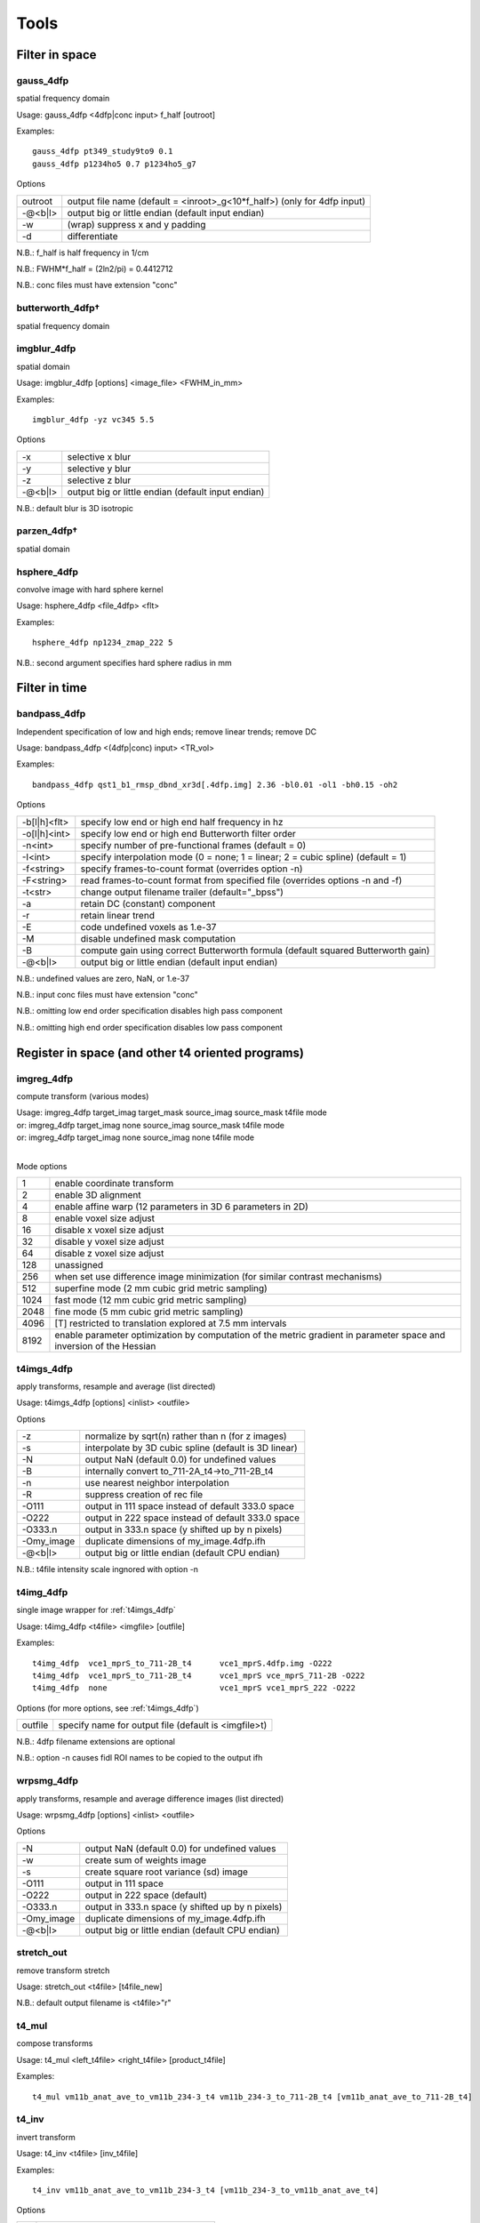 -----
Tools
-----

Filter in space
===============

gauss_4dfp
----------
spatial frequency domain

Usage:	gauss_4dfp <4dfp|conc input> f_half [outroot]

Examples::

	gauss_4dfp pt349_study9to9 0.1
	gauss_4dfp p1234ho5 0.7 p1234ho5_g7

Options

=======	========================================================================
outroot	output file name (default = <inroot>_g<10*f_half>) (only for 4dfp input)
-@<b|l>	output big or little endian (default input endian)
-w		(wrap) suppress x and y padding
-d		differentiate
=======	========================================================================

N.B.:	f_half is half frequency in 1/cm

N.B.:	FWHM*f_half = (2ln2/pi) = 0.4412712

N.B.:	conc files must have extension "conc"

butterworth_4dfp†
-----------------
spatial frequency domain

imgblur_4dfp
------------
spatial domain

Usage:	imgblur_4dfp [options] <image_file> <FWHM_in_mm>

Examples::

	imgblur_4dfp -yz vc345 5.5

Options

=======	==================================================
-x		selective x blur
-y		selective y blur
-z		selective z blur
-@<b|l>	output big or little endian (default input endian)
=======	==================================================

N.B.:	default blur is 3D isotropic

parzen_4dfp†
------------
spatial domain

hsphere_4dfp
------------
convolve image with hard sphere kernel

Usage:	hsphere_4dfp <file_4dfp> <flt>

Examples::

	hsphere_4dfp np1234_zmap_222 5

N.B.:	second argument specifies hard sphere radius in mm


Filter in time
==============

bandpass_4dfp
-------------
Independent specification of low and high ends; remove linear trends; remove DC

Usage:	bandpass_4dfp <(4dfp|conc) input> <TR_vol>

Examples::

	bandpass_4dfp qst1_b1_rmsp_dbnd_xr3d[.4dfp.img] 2.36 -bl0.01 -ol1 -bh0.15 -oh2

Options

============	=================================================================================
-b[l|h]<flt>	specify low end or high end half frequency in hz
-o[l|h]<int>	specify low end or high end Butterworth filter order
-n<int>			specify number of pre-functional frames (default = 0)
-I<int>			specify interpolation mode (0 = none; 1 = linear; 2 = cubic spline) (default = 1)
-f<string>		specify frames-to-count format (overrides option -n)
-F<string>		read frames-to-count format from specified file (overrides options -n and -f)
-t<str>			change output filename trailer (default="_bpss")
-a				retain DC (constant) component
-r				retain linear trend
-E				code undefined voxels as 1.e-37
-M				disable undefined mask computation
-B				compute gain using correct Butterworth formula (default squared Butterworth gain)
-@<b|l>			output big or little endian (default input endian)
============	=================================================================================

N.B.:	undefined values are zero, NaN, or 1.e-37

N.B.:	input conc files must have extension "conc"

N.B.:	omitting low  end order specification disables high pass component

N.B.:	omitting high end order specification disables low  pass component


Register in space (and other t4 oriented programs)
==================================================

imgreg_4dfp
-----------
compute transform (various modes)

.. FIXME indents weird -- would ideally be 3 separate lines with same indentation as surrounding lines, but one group of text
| Usage:	imgreg_4dfp target_imag target_mask source_imag source_mask t4file mode
| or:		imgreg_4dfp target_imag        none source_imag source_mask t4file mode
| or:		imgreg_4dfp target_imag        none source_imag        none t4file mode
|

Mode options

====	====================================================================================================================
1		enable coordinate transform
2		enable 3D alignment
4		enable affine warp (12 parameters in 3D 6 parameters in 2D)
8		enable voxel size adjust
16		disable x voxel size adjust
32		disable y voxel size adjust
64		disable z voxel size adjust
128		unassigned
256		when set use difference image minimization (for similar contrast mechanisms)
512		superfine mode (2 mm cubic grid metric sampling)
1024	fast mode (12 mm cubic grid metric sampling)
2048	fine mode (5 mm cubic grid metric sampling)
4096	[T] restricted to translation explored at 7.5 mm intervals
8192	enable parameter optimization by computation of the metric gradient in parameter space and inversion of the Hessian
====	====================================================================================================================

.. _t4imgs_4dfp:

t4imgs_4dfp
-----------
apply transforms, resample and average (list directed)

Usage:	t4imgs_4dfp [options] <inlist> <outfile>

Options

==========	===================================================
-z			normalize by sqrt(n) rather than n (for z images)
-s			interpolate by 3D cubic spline (default is 3D linear)
-N			output NaN (default 0.0) for undefined values
-B			internally convert to_711-2A_t4->to_711-2B_t4
-n			use nearest neighbor interpolation
-R			suppress creation of rec file
-O111		output in 111 space instead of default 333.0 space
-O222		output in 222 space instead of default 333.0 space
-O333.n		output in 333.n space (y shifted up by n pixels)
-Omy_image	duplicate dimensions of my_image.4dfp.ifh
-@<b|l>		output big or little endian (default CPU endian)
==========	===================================================

N.B.: t4file intensity scale ingnored with option -n

t4img_4dfp
----------
single image wrapper for :ref:`t4imgs_4dfp`

Usage:	t4img_4dfp <t4file> <imgfile> [outfile]

Examples::

	t4img_4dfp  vce1_mprS_to_711-2B_t4	vce1_mprS.4dfp.img -O222
	t4img_4dfp  vce1_mprS_to_711-2B_t4 	vce1_mprS vce_mprS_711-2B -O222
	t4img_4dfp  none			vce1_mprS vce1_mprS_222 -O222

Options (for more options, see :ref:`t4imgs_4dfp`)

=======	====================================================
outfile	specify name for output file (default is <imgfile>t)
=======	====================================================

N.B.:	4dfp filename extensions are optional

N.B.:	option -n causes fidl ROI names to be copied to the output ifh

wrpsmg_4dfp
-----------
apply transforms, resample and average difference images (list directed)

Usage:	wrpsmg_4dfp [options] <inlist> <outfile>

Options

==========	================================================
-N			output NaN (default 0.0) for undefined values
-w			create sum of weights image
-s			create square root variance (sd) image
-O111		output in 111 space
-O222		output in 222 space (default)
-O333.n		output in 333.n space (y shifted up by n pixels)
-Omy_image	duplicate dimensions of my_image.4dfp.ifh
-@<b|l>		output big or little endian (default CPU endian)
==========	================================================

stretch_out
-----------
remove transform stretch

Usage:	stretch_out <t4file> [t4file_new]

N.B.:	default output filename is <t4file>"r"

t4_mul
------
compose transforms

Usage:	t4_mul <left_t4file> <right_t4file> [product_t4file]

Examples::

	t4_mul vm11b_anat_ave_to_vm11b_234-3_t4 vm11b_234-3_to_711-2B_t4 [vm11b_anat_ave_to_711-2B_t4]

t4_inv
------
invert transform

Usage: 	t4_inv <t4file> [inv_t4file]

Examples::

	t4_inv vm11b_anat_ave_to_vm11b_234-3_t4 [vm11b_234-3_to_vm11b_anat_ave_t4]

Options

==	==========================================
-u	suppress (intensity) scale field in output
==	==========================================

t4_factor
---------
decompose affine transform into components (translation, rotation, stretch)

Usage: 	t4_factor <t4file>

Examples::

	t4_factor vm11b_anat_ave_to_vm11b_234-3_t4

t4_null
-------
create an identity transform t4 file

Usage:	t4_null <t4file>

Examples::

	t4_null vm11b_mpr1_to_711-2B_t4

t4_resolve
----------
compute optimal rigid body transforms connecting a set of images

Usage:	t4_resolve <image1> <image2> ...

Options

=======	=============================================================================
-v		verbose mode
-m		generate mat file output
-s		include intensity scale factor in t4 file output
-w		weight inversely in proportion to scale in sub file output (sum counts mode)
-o<str>	write resolved output with specified fileroot
-r<flt>	set VOI rms radius in mm (default=50)
=======	=============================================================================

N.B.:	t4_resolve looks for t4 files <image1>_to_<image2>_t4, <image1>_to_<image3>_t4, ...
N.B.:	t4_resolve automatically strips filename extensions when constructing t4 filenames

t4_pts
------
inter-convert coordinates, e.g., 711-2B :math:`\leftrightarrow` MNI152

Usage:	t4_pts <t4file> <pts.lst> [new pts.lst]

Examples::

	t4_pts 711-2B_to_MNI152lin_T1_t4 711-2B_coords MNI152_coords


Threshold and mask
==================

zero_slice_4dfp
---------------
zero specified range of slices in selected direction

Usage:	zero_slice_4dfp <4dfp image>

Examples::

		zero_slice_4dfp vce20_mpr -z1to3
		zero_slice_4dfp vce20_mpr <x|y|z> istart iend [outroot]

Options

====================	====================================================
-<x|y|z><int>to<int>	specify x y z limits (single required argument mode)
-f						interpret slice numbers using 4dfp<->analyze flips
-o						specify output fileroot (default = <image>z)
-@<b|l>					output big or little endian (default input endian)
====================	====================================================

N.B.:	slices count from 1

N.B.:	two usages are supported: 1 or 4 required arguments

zero_lt_4dfp
------------
threshold by voxel value

Usage:	zero_lt_4dfp <flt> <file_4dfp> [outroot]

Examples::

	zero_lt_4dfp 90 pt349_study9to9
	zero_lt_4dfp 90 pt349_study9to9 pt349_study9to9z

Options

=======	==================================================
-@<b|l>	output big or little endian (default input endian)
=======	==================================================

N.B.:	default output 4dfp root is <file_4dfp>"z"

zero_gt_4dfp
------------
threshold by voxel value

Usage:	zero_gt_4dfp <flt> <(4dfp) image> [outroot] [options]

Examples::

 	zero_gt_4dfp 90 pt349_study9to9
 	zero_gt_4dfp 90 pt349_study9to9 pt349_study9to9z

Options

=======	==================================================
-@<b|l>	output big or little endian (default input endian)
=======	==================================================

N.B.:	default output 4dfp root is <(4dfp) image>"z"

N.B.:	first field can't be used for options because threshold might be negative

zero_ltgt_4dfp
--------------
zero voxels **outside** specified range

Usage:	zero_ltgt_4dfp <flt[to<flt>]> <(4dfp) image> [outroot] [options]

Examples::

	zero_ltgt_4dfp -30to90 pt349_study9to9

Options

=======	==================================================
-@<b|l>	output big or little endian (default input endian)
=======	==================================================

N.B.:	default output 4dfp root is <(4dfp) image>"z"

N.B.:	first field can't be used for options because lower range might be negative

zero_gtlt_4dfp
--------------
zero voxels **within** specified range

Usage:	zero_gtlt_4dfp <flt[to<flt>]> <(4dfp) image> [outroot] [options]

Examples::

	zero_gtlt_4dfp -30to90 pt349_study9to9

Options

=======	==================================================
-@<b|l>	output big or little endian (default input endian)
======= ==================================================

N.B.:	default output 4dfp root is <(4dfp) image>"z"

N.B.:	first field can't be used for options because lower range might be negative

maskimg_4dfp
------------
apply 4dfp mask to 4dfp image

Usage:	maskimg_4dfp <(4dfp) imgfile> <(4dfp) mskfile> <(4dfp) outfile>

Examples::

	maskimg_4dfp -t23.2 va1234_mpr mask va1234_mpr_msk

Options

=======	===========================================================
-N		replace NaN in <imgfile> with corresponding <mskfile> value
-e		report to stdout mean <imgfile> within-mask value
-1		apply first frame of <mskfile> to all frames of <imgfile>
-R		suppress creation of rec file
-v<flt>	specify <outfile> uniform within-mask value
-p<flt>	specify <mskfile> threshold as percent of <mskfile> max
-t<flt>	specify <mskfile> threshold directly (default = 0.0)
-A		threshold mask by absolute value of <mskfile>
-@<b|l>	output big or little endian (default <imgfile> endian)
=======	===========================================================

N.B.:	<imgfile> and <mskfile> may be the same

cluster_4dfp
------------
sort/count/zero (above threshold) contiguous voxels into clusters

Usage:	cluster_4dfp <(4dfp) root>

Examples::

	cluster_4dfp my_timage -At3.5

Options

=======	============================================================================================
-n<int>	zero out clusters with voxel count below specified criterion (output image trailer = 'clus')
-f<int>	address specified volume (counting from 1) of multi-volume stack (default is first volume)
-t<flt>	specify image value threshold (default = 0)
-a<str>	append specified string (preceded by "_") to all output filenames
-@<b|l>	output big or little endian (default input endian)
-A		apply threshold test to image absolute value
-R		convert clusters to (fidl compliant) ROI image (output image trailer = 'ROI')
-l		create list file of region center of mass indices
-v		verbose mode
=======	============================================================================================

N.B.:	-l center of mass indices can be converted to atlas coordinates using index2atl -af


Dicom utilities
===============

dcm_dump_file
-------------
dump dicom header info to stdout

Usage: dcm_dump_file [-b] [-g] [-l] [-m mult] [-t] [-v] [-w flag] [-z] file [file ...]

Options

=======	=========================================================
-b		Input files are stored in big-endian byte order
-e		Exit on file open error.  Do not process other files
-g		Remove group length elements
-l		Use (retired) length-to-end attribute for object length
-m mult	Change VM limit from 0 to mult
-t		Part 10 file
-v		Place DCM facility in verbose mode
-w		Set open options; flag can be REPEAT
-z		Perform format conversion (verification) on data in files
=======	=========================================================


Image algebra
=============

sqrt_4dfp
---------
:math:`\sqrt{A}`

Examples::

	sqrt_4dfp vce20_mpr

Options

=======	==================================================
-@<b|l>	output big or little endian (default input endian)
-E		output undefined voxels as 1.0e-37 (default 0.0)
=======	==================================================

N.B.:	default output filename = <image>_sqrt

scale_4dfp
----------
m*A + b

Usage:	scale_4dfp <image_4dfp> <scale_factor> [options]

Examples::

	scale_4dfp b2_xfrm_avg 12
	scale_4dfp b2_xfrm_avg 12 -b5 -ax12+5

Options

=======	==================================================
-E		preserve 1.0e-37 values (fidl NaN convention)
-a<str>	append trailer to output file name
-b<flt>	add specified constant to each voxel
-@<b|l>	output big or little endian (default input endian)
=======	==================================================

N.B.:	<image_4dfp> is overwritten unless the trailer option is used
N.B.:	<scale_factor> must be specified for proper operation

ratio_4dfp†
-----------
A/B

imgopr_4dfp
-----------
A+B, A-B, A*B, A/B, various special operations

Usage:	imgopr_4dfp -<operation><(4dfp) outroot> <(4dfp) image1> <(4dfp) image2> ...

Operations

=	====================================================================
a	add
s	subtract (image1 - image2)
p	product
r	ratio (image1 / image2)
e	mean (expectation)
v	variance
g	geometric mean
n	count defined (see -u option) voxels
x	voxelwize maximum
y	voxelwize minimum
G	report serial number (counting from 1) of image with greatest value
P	unsplit multiple ROIs into fidl compatible ROI file
=	====================================================================

Options

=======	========================================================
-u		count only defined (not NaN or 1.e-37 or 0.0) voxels
-R		suppress creation of rec file
-N		output undefined voxels as NaN
-Z		output undefined voxels as 0
-E		output undefined voxels as 1.E-37 (default)
-c<flt>	multiply output by specified scaling factor
-l<lst>	read input file names from specified list file
-@<b|l>	output big or little endian (default first input endian)
=======	========================================================

N.B.:	image dimensions must match except for binary operations {aspr} in which a 1 volume second image may be paired with a multi-volume first image


Interconvert image formats
==========================

ima_info†
---------
dump selected Siemens (pre-DICOM) header info to stdout

imato4dfp1†
-----------
Siemens (pre-DICOM) :math:`\rightarrow` 4dfp for structural images

imato4dfpC†
-----------
Siemens (pre-DICOM) :math:`\rightarrow` 4dfp for functional data

dcm_to_4dfp
-----------
DICOM :math:`\rightarrow` 4dfp

Usage:	dcm_to_4dfp [-b base] [-d gggg eeee] [-f] [-g] [-u] file(s)

Slice Spacing Options: [-c] [-t <flt> or S or T]

Slice Position Options: [-X] [-Y] [-Z]

Examples::

 	dcm_to_4dfp *
   	dcm_to_4dfp -b ID101 -f -g -u *IMA
   	dcm_to_4dfp -d 0008 0030 -t 4.98 -g *.dcm
   	dcm_to_4dfp -b P0089 -t T -g mydir/*

Options

==============	===============================================================================
[-b base] 		Output base filename follows the -b
[-c]	    	Slice Spacing: By Image Position (0020 0032)
[-d gggg eeee] 	Divide series by group and element number (Default: ID series time (0008 0031))
[-f]	    	Directories will be created, and dicom files will be moved
[-g]	    	Add image name, XYZ relative position, and number to rec file
[-q]      		 Slice Spacing: Do not compute by Image Position
[-r]       		Rescale: Use the rescale slope and intercept fields
[-t <flt>] 		Slice Spacing: Use input value.[-t <flt>]
[-t T]     		Slice Spacing: Use Slice Thickness 0018 0050.[-t T]
[-t S]     		Slice Spacing: Use Slice Spacing 0018 0088 [-t S]
[-u]			Output files named using sequence tag 0018 0024 plus number
==============	===============================================================================

4dfp Coordinant System is determined by Image Position (0020 0032).
Multivolume and BOLD images are ordered by REL Image Number (0020 0013).
[-X]	Sagittal:	image positions will be ordered low to high
[-Y]	Coronal:	image positions will be high to low
[-Z]	Transverse:	image positions will be high to low
[-@ <b|l>]	output big or little endian (default CPU endian)

N.B.: -t S is the default slice spacing

N.B.: Default slice position is transverse ordered by REL Image Number (0020 0013)

endian_4dfp
-----------
report status and interconvert big :math:`\leftrightarrow` little endian

Usage:	endian_4dfp <(4dfp) image>

Options

=========	=============================================
-@<b|l|c> 	make <(4dfp) image> big, little or CPU endian
-t			perform var(log(fabs(.))) test
=========	=============================================

N.B.:	<(4dfp) image> may be overwritten

N.B.:	absent option -@ endian_4dfp only reports state of <(4dfp) image>

4dfptoanalyze
-------------
4dfp :math:`\rightarrow` analyze 7.5

Usage:	4dfptoanalyze <(4dfp) filename>

Options

=======	===================================================================================
-c<flt>	scale output values by specified factor
-8		output 8 bit unsigned char
-SPM99	include origin and scale in hdr (http:/wideman-one.com/gw/brain/analyze/format.doc)
-@<b|l>	output big or little endian (default CPU endian)
=======	===================================================================================

analyzeto4dfp
-------------
analyze 7.5 (int or char) :math:`\rightarrow` 4dfp

Usage: analyzeto4dfp <analyze_image>

Options

=======	=================================================
-s		apply SPM2 ROIScaleFactor
-x		flip first  axis
-y		flip second axis
-z		flip third  axis
-@<b|l>	toutput big or little endian (default CPU endian)
-O<int>	supply orientation code (in range [0-5])
=======	=================================================

N.B.:	to convert SPM2 use options -x and -s

ifh2hdr
-------
create analyze 7.5 header

Usage:	ifh2hdr <(4dfp) file>

examples::

	ifh2hdr vc654_mpr_atl -r-500to1500

Options

================	=========
-r<flt>[to<flt>]	set range
================	=========

hdr2txt
-------
dump analyze 7.5 header info

Usage: hdr2txt <analyze_image>

Examples::

	hdr2txt brain_asig[.hdr]

index2atl
---------
convert atlas indices (ASCII text) to mm (e.g. atlas coordinates)

Usage: index2atl <(4dfp) ifhroot> <index_list_file>

Examples::

	index2atl -af time_BOXzstat_333_t88.4dfp.ifh time_BOXzstat_333_t88_index.lst

Options

=======	============================================================================
-f		input indices use FORTRAN convention (first index=1) (default first index=0)
-a		indices were read under orientation-specific 4dfp<->analyze flips
-o<str>	output coordinates to specified file
=======	============================================================================

N.B.:	<(4dfp) ifhroot> corresponds to the 4dfp image from which the indices were read

asciito4dfp
-----------
convert text columns to 4dfp format timeseries

Usage:	asciito4dfp <text file> <(4dfp) out>

Options

=======	================================================
-@<b|l> output big or little endian (default CPU endian)
=======	================================================

N.B.:	columns in <text file> map to voxels in <(4dfp) out>

N.B.:	'#' in <text file> introduce comments

N.B.:	<text file> lines beginning with '#' are included in <(4dfp) out>.img.rec

mpetto4dfp
----------
convert microPET images  4dfp

Usage:	mpetto4dfp <microPET_data>

Examples::

	mpetto4dfp m1042-cft1_v1

Options

=======	===============================================================
-x		flip x
-y		flip y
-z		flip z
-w		create frame duration listing for use with actmapf_4dfp -w
-c<flt>	scale all voxel values by specified factor
-o<str>	name 4dfp output using specified string (default same as input)
-@<b|l> output big or little endian (default input endian)
=======	===============================================================

Amirato4dfp†
------------
convert Amira :math:`\rightarrow` 4dfp

vto4dfp
-------
Varian fid/procpar :math:`\rightarrow` 4dfp

Usage:	vto4dfp <varian file path>

Examples::

	vto4dfp /home/usr/shimonyj/vto4dfp/hard_010703 -odwi_010703

Options

=======	====================================================================
-v		verbose mode
-D		suppress subtraction of k-space DC offset
-I		perform Fourier interpolation; output voxel count will be quadrupled
-F		phase reverse odd echos in multi-echo data
-o<str>	specify 4dfp outroot (default="fid")
-c<flt>	intensity scale output (mag) image by specified constant
-m<flt>	scale voxel dimensions by specified constant
-@<b|l>	output big or little endian (default CPU endian)
=======	====================================================================

N.B.:	vto4dfp expects <varian file path> to contain files "fid" and "procpar"

nifti_4dfp
----------
interconvert nifti :math:`\leftrightarrow` 4dfp

Usage: nifti_4dfp -<4|n> <infile> <outfile> [options]

Examples::

	nifti_4dfp -n time_BOXzstat_333_t88.4dfp.ifh time_BOXzstat_333_t88.nii

Options

============	================================================================
-T <t4 file>	specify a t4 file to use converting TO NIfTI from 4dfp
-n				convert TO NIfTI from 4dfp
-4				convert TO 4dfp from NIfTI
-N				suppress saving of mmppix and center fields in output ifh
-@<val>			specify endianness for output, b or B for big, l or L for little
============	================================================================

N.B.:	exactly one of -4 or -n must be specified

N.B.:	".4dfp.ifh" or ".nii" are appended to filenames specified without extension

N.B.:	option -N has effect only on converting nii->4dfp

N.B.:	option -T has effect only on converting 4dfp->nii


Rearrange voxels in space or time
=================================

collate_slice_4dfp
------------------
collate interleaved datasets

Usage:	collate_slice_4dfp <4dfp img1> <4dfp img2> ... <4dfp imgn> <4dfp imgout>

Options

=======	================================================
-v		verbose mode
-@<b|l>	output big or little endian (default CPU endian)
=======	================================================

.. _paste_4dfp:

paste_4dfp
----------
append or average selected frames from multiple files (list directed)

Usage:	paste_4dfp <inlist> <outfile>

Options

=======	==========================================================
-a		append successive epochs (default average)
-p<int>	specify period in frames (default=1)
-@<b|l>	output big or little endian (default initial input endian)
=======	==========================================================

extract_frame_4dfp
------------------
extract single frame from stack (:ref:`paste_4dfp` wrapper)

Usage:	extract_frame_4dfp <(4dfp) stack> <(int) frame>

Examples::

	extract_frame_4dfp CDR.5to1+ 3

Options

=======	==============================================================
-o<str>	specifiy output 4dfp fileroot (default = <stack>_frame<frame>)
=======	==============================================================

chop_4dfp
---------
extract contiguous frames from stack (:ref:`paste_4dfp` wrapper)

usage:	chop_4dfp <(4dfp) stack> <(int) frame0> <(int) frame1>

Examples::

	chop_4dfp vb12345_b5_dbnd_xr3d[.4dfp[.img]] 4 68

Options

=======	=========================================================================
-o<str>	specify output 4dfp fileroot (default = <stack>_frames<frame0>to<frame1>)
=======	=========================================================================

crop_4dfp
---------
crop or roll (correct image wrap)

Usage:	crop_4dfp <(4dfp) inroot> [(4dfp) outroot]

Options

=======================	==============================================================================
-<x|y|z><int>[to[<int>]	specify x y z crop/expand limits (1-indexed)
-s<x|y|z><int>			scroll specified axis by specified number of pixels (after cropping/expanding)
-f						interpret specifications under 4dfp<->analyze flips
-Z						zero voxels instead of physically cropping
-@<b|l>					output big or little endian (default input endian)
=======================	==============================================================================

N.B.:	if upper crop limit exceeds input dimension undefined voxels will be set to 1.e-37

N.B.:	default (4dfp) output root is <(4dfp) inroot>"_crop"

reindex_4dfp
------------
.. FIXME: figure out what these symbols are supposed to be
xy, slicevolume

Usage:	reindex_4dfp <(4dfp> input> <index1> <index2> [options]

Examples::

	reindex_4dfp my4Dstack 3 4

Options

=======	==============================================================
-v		verbose mode
-o<str>	specify 4dfp output root (default = <input>_r<index1><index2>)
-@<b|l>	output big or little endian (default input endian)
=======	==============================================================

N.B.:	reindex_4dfp swaps specified indices

N.B.:	<index1> and <index2> must be unequal integers in the range 1-4 except as follows
	- <index1> == 4 and <index2> == 0: right rotate indices (first index <-  last index)
	- <index1> == 0 and <index2> == 4:  left rotate indices ( last index <- first index)

unpack_4dfp
-----------
mosaic :math:`\rightarrow` volume

Usage:	unpack_4dfp <(4dfp) input> <(4dfp) output>

Examples::

	unpack_4dfp 030211_EL_b_1 030211_EL_b1

Options

========	==================================================
-V			read frame count from input ifh slice count
-R			multiply output x and y voxsiz by pack factor
-z			flipz (unpack slices in reverse order)
-y			flipy
-nx<int>	specify unpacked nx (default=64)
-ny<int>	specify unpacked ny (default=64)
-sx<int>	squeeze unpacked x dimension by specified factor
-sy<int>	squeeze unpacked y dimension by specified factor
-@<b|l>		output big or little endian (default input endian)
========	==================================================

multipack_4dfp
--------------
volume :math:`\rightarrow` mosaic

flip_4dfp
---------
flip x, y, z

Usage:	flip_4dfp <(4dfp) image> [(4dfp) output]

Examples::

	flip_4dfp -yz vc345 vc345_flipyz

Options

=======	==================================================
-x		flip x
-y		flip y
-z		flip z
-@<b|l>	output big or little endian (default input endian)
=======	==================================================

N.B.:	default output fileroot = <image>_flip[xyz]

split_4dfp
----------
split assembled volumes

T2S_4dfp
--------
transverse :math:`\rightarrow` sagittal

Usage:	T2S_4dfp <(4dfp) imgroot> [(4dfp) outroot]

Examples::
	T2S_4dfp vm6c_mpr
	T2S_4dfp vm6c_mpr vm6c_mprS

Options

=======	==================================================
-@<b|l>	output big or little endian (default input endian)
=======	==================================================

N.B.:	default output root = <imgroot>"S"

S2T_4dfp
--------
sagittal :math:`\rightarrow` transverse

Usage:	S2T_4dfp <(4dfp) imgroot> [(4dfp) outroot]

Examples::

	S2T_4dfp vm6c_mpr
	S2T_4dfp vm6c_mpr vm6c_mprT

Options

=======	==================================================
-@<b|l>	output big or little endian (default input endian)
=======	==================================================

N.B.:	default output root = <imgroot>"T"

C2T_4dfp
--------
coronal :math:`\rightarrow` transverse

Usage:	C2T_4dfp <(4dfp) image> [(4dfp) outroot]

Examples::

	C2T_4dfp vm6c_b1
 	C2T_4dfp vm6c_b1 vm6c_b1T

Options

=======	==================================================
-@<b|l>	output big or little endian (default input endian)
=======	==================================================

N.B.:	default output root = <imgroot>"T"

T2C_4dfp
--------
transverse :math:`\rightarrow` coronal

Usage:	T2C_4dfp <(4dfp) imgroot> [(4dfp) outroot]

Examples::

	T2C_4dfp vc12345_b1
	T2C_4dfp vc12345_b1 vc12345_b1C

Options

=======	==================================================
-@<b|l>	output big or little endian (default input endian)
=======	==================================================

N.B.:	default output root = <imgroot>"C"


Image segmentation and gain field correction
============================================

partitiond_gfc_4dfp
-------------------
intensity inhomogeneity  correction assuming 3D parabolic gain field

Usage:	partitiond_gfc_4dfp <imgroot>

Examples::

	partitiond_gfc_4dfp vc1440_mpr_n4_111_t88.4dfp

Options

================	=====================================================
-g					freeze initial gain field
-n					force negative definite quadratic gain field
-v					verbose mode
-p<flt> 			pre-blur by specified FWHM in mm
-b<flt>				specify bandwidth in intensity units (default=200.0)
-e<flt>				specify drms convergence criterion (default=0.000200)
-i<flt>				specify sigma (default=1.000000)
-l<int>				specify iteration limit (default=8)
-m<flt>				specify gfc computation region count (default=24)
-s<flt>				specify space constant in mm (default=4.000000)
-z<flt>				specify background threshold (default=180.0)
-M<flt>				specify maximum correction factor
-r<flt>[to<flt>]	specify gfc range (default=0.0to10000.0)
================	=====================================================


"Format" manipulation
=====================

condense
--------
generate maximally compact format string

Usage:	condense <format_str>

Examples::

	condense "4x86+4x86+4x86+4x86+4x86+4x86+4x86+4x86+4x86+"
	# output: 9(4x86+)

Options

=======	===================================================================
-v		verbose mode
-f<str>	read input format string from specified file (default command line)
=======	===================================================================

format2lst
----------
expand format string

Usage:	format2lst <format|fmtfile>

Examples::

	format2lst "2x3-2+1-2+2-2+1-1+2-1+1-1+1-1+2-1+1-1+1-2+2-1+1-1+2-2+1-2+2-" -e
	# output: xx---++-++--++-+--+-+-+--+-+-++--+-+--++--

Options

==	=======================================
-w	convert {'x' '+' '-'} to {0.0 1.0 -1.0}
-e	expand on single line
==	=======================================


fMRI oriented programs
======================

compute_defined_4dfp
--------------------
generate mask of voxels defined over all frames

Usage:	compute_defined_4dfp <4dfp|conc input>

Options

=======	==================================================
-z		count zero voxels as undefined (default defined)
-f<str>	specify frames-to-count format (default count all)
-F<str>	read frames-to-count format from specified file
=======	==================================================

cs2ap_4dfp
----------
convert cosine and sine amplitude images to amplitude and phase

Usage:	cs2ap_4dfp <(4dfp) cos_img> <(4dfp) sin_img> <(4dfp) outroot>

Options

=======	============================================================
-t<flt>	specify amplitude threshold for phase map (default = 0.0000)
-w<flt>	specify pre-blur FWHM in mm (default = 0.0000)
-@<b|l>	output big or little endian (default input endian)
=======	============================================================

normalize_4dfp
--------------
scale to achieve mode 1000

Usage:	normalize_4dfp <(4dfp) image>

Examples::

	normalize_4dfp -n3 my_run_4dfp
	normalize_4dfp -n3 -v2 my_run_4dfp

Options

=======	===============================================================
-n<int>	specify number of pre-functional frames
-v0		no frame to frame intensity stabilization
-v1		volume based frame to frame intensity stabilization (default)
-v2		slice  based frame to frame intensity stabilization
-s		disable mode=1000 normalization
-z		subtract mean volume from functional frames
-h		create <image>.hist file suitable for plotting, e.g., with xmgr
-a<str>	specify trailer (default="norm")
-m<str>	read specified 4dfp mask (default blur & threshold input image)
-@<b|l>	output big or little endian (default input endian)
=======	===============================================================

deband_4dfp
-----------
correct systematic odd vs. even slice  intensity banding

Usage:	deband_4dfp <(4dfp) image>

Examples::

	deband_4dfp -n3 mybold
 	deband_4dfp -F"3x125+" mybold

Options

=======	=========================================================
-e		deband by exponential gradient model (default flat model)
-g		deband by linear gradient model (default flat model)
-n<int>	specify number of pre-functional frames
-F<str>	specify complete functional/non-functional format
-@<b|l>	output big or little endian (default input endian)
=======	=========================================================

rmspike_4dfp
------------
remove artifact due to k-space DC offset

Usage:	rmspike_4dfp <file_4dfp>

Examples::

	rmspike_4dfp -n3 -x33 test_b1.4dfp.img
	rmspike_4dfp -x33 -F"45(1x6+)" test_b1

Options

=======	==================================================
-n<int>	specify number of anatomy frames
-x<int>	restrict search to specified column
-y<int>	restrict search to specified row
-F<str>	specify whole run functional/non-functional format
-@<b|l>	output big or little endian (default input endian)
=======	==================================================

cross_realign3d_4dfp
--------------------
motion correct fMRI timeseries within and across runs

Usage:	cross_realign3d_4dfp -l4dfp_list_file
		cross_realign3d_4dfp <run1_4dfp> <run2_4dfp>

Examples::

	cross_realign3d_4dfp run1_4dfp run2_4dfp run3_4dfp
	cross_realign3d_4dfp -sqwv -lruns_4dfp.lst
	cross_realign3d_4dfp -pwqsf -n3 -lruns_4dfp.lst

Options

=======	===================================================================
-d		debug mode
-@<b|l>	output big or little endian (default CPU endian)
-f		force recomputing even if output files exist
-g		enable linear intensity gradient compensation
-c		use cross-modal registration always
-l<str>	specify list file of 4dfp filenames
-m<str>	specify 4dfp mask to be applied to all runs (default compute)
-n<int>	specify number of pre-functional frames
-b<flt>	specify pre-blur in reciprocal mm (default=0.06)
-p		2D (planar) realignment (default 3D)
-q		minimize status reporting
-r<int>	specify non-default reference frame
-s		enable stretch
-v[0|1]	disable/enable per frame intensity normalization (default disabled)
-w		enable wrap addressing
-Z		output undefined voxels as 0.0 (default 1.0e-37)
-R		disable resampling
=======	===================================================================

t4_xr3d_4dfp
------------
motion correct and resample in atlas space in one step

Usage:	t4_xr3d_4dfp [options] <t4file> <input_4dfp_stack>

Examples::

	t4_xr3d_4dfp -aatl anat_ave_to_711-2B_t4 b1_rmsp_dbnd

Options

=======	===============================================================
-a<str>	specify outfile name trailer (default = "xr3d")
-c<flt>	scale output by specified factor
-N		output undefined voxels as NaN
-Z		output undefined voxels as 0
-E		output undefined voxels as 1.e-37 (default)
-v[0|1]	set per frame intensity equalization mode (default = OFF)
-@<b|l>	output big or little endian (default input endian)
-f		fast (linear interpolation resample instead of 3D cubic spline)
-e		echo mat file to stdout frame by frame (verbose mode)
-O111	output in 111 space
-O222	output in 222 space
-O333.n	output in 333.n space (y shifted up by n pixels)
-O<str>	output image dimensions according to <str>.4dfp.ifh
=======	===============================================================

N.B.:	default output format = 333.0

mat2dat
-------
convert cross_realign3d_4dfp mat files to spread sheet format
Usage:	mat2dat <mat_file>

Examples::

	mat2dat atten5_b1_rms4_dbnd_xr3d[.mat]

Options

=============	======================================================================
-I				save trajectory as 4dfp
-R				save trajectory relative to run mean (remove accumulated movememnt)
-D				save differentiated trajectory
-L				write local (in $cwd) (default write parallel to <mat_file>)
-n<int>			specify number of pre steady state frames (default=0)
-l<int>			lowpass filter (< 0.1 Hz) specified motion parameter (counting from 1)
 TR_vol=<flt>	specify TR_vol in sec (required only with option -l)
-r<flt>			specify head radius in mm for total motion computation (default=50mm)
-f<str>			specify frames to count format, e.g., "4x120+4x76+"
=============	======================================================================

N.B.:	-f option overrides -n

frame_align_4dfp
----------------
correct asynchronous slice acquisition

Usage: frame_align_4dfp <(4dfp) input> <frames_to_skip> [options]

Examples::

	frame_align_4dfp bold_run.4dfp.img 4
	frame_align_4dfp bold_run.4dfp.img 4 -TR_vol 2.5
	frame_align_4dfp bold_run.4dfp.img 4 -TR_vol 2.5 -TR_slc .136

Options

=============	========================================================================
-N				enable interleaved order 2,4,6,...,1,3,5,... for even total slice counts
-S				specify sequential slice acquisition (default interleaved)
-d <0|1>		specify slice acquisition direction (0:Inf->Sup; 1:Sup->Inf) (default=0)
-m <int>		specify multi-band factor) (default=1)
-TR_vol <flt>	specify frame TR in sec (default=2.36)
-TR_src <flt>	specify slice TR in sec (default=TR_vol/nslice)
=============	========================================================================

N.B.:	space between option and value

interp_4dfp
-----------
correct asynchronous slice acquisition and resample in time

Usage:	interp_4dfp <(4dfp) image> <TR_vol_in> <TR_slice_in> <TR_vol_out>

Examples::

	interp_4dfp bold_run[.4dfp[.img]] 2.25 .136 2.5

Options

=======	========================================================================
-d<0|1> specify slice acquisition direction (0:Inf->Sup; 1:Sup->Inf) (default=1)
-@<b|l>	output big or little endian (default input endian)
=======	========================================================================

N.B.: if <TR_slice_in> is input as 0 slices are spaced evenly on TR_vol

jitter
------
optimally distribute n events on m frames

Usage:	jitter <(int) nevent> <(int) nframe> <(flt) tr_vol>

Examples::

	jitter 20 100 2.0 -s4

Options

=======	=============================================================================
-r<int>	specify randomization seed (default=0)
-s<int>	add specified number of skip frames to output event series (default=0)
-g<flt>	specify max interval in sec (t_max; default=30.00) (ignored when -F specfied)
-m<flt>	specify min interval in sec (t_min; default=tr_vol)
-o<str>	output named fidl-type event file
-v		verbose mode
-F		use flat distribution of delay intervals (default Poisson process)
=======	=============================================================================

N.B:	nevent must be at least 3

N.B:	first event is ALWAYS on frame skip; last  event is ALWAYS on frame skip + nframe, duration = Inf; fMRI run should include additional frames at end


GLM and related operations
==========================

glm_4dfp
--------
multivariate voxelwise regression/correlation

Usage:	glm_4dfp <format|fmtfile> <profile> <4dfp|conc input>

Examples::

	glm_4dfp "4x124+" doubletask.txt b1_rmsp_dbnd_xr3d_norm

Options

=======	===========================================================================
-Z		supress automatic removal of mean from input regressors
-C<str>	read  partial beta coefficients from specified 4dfp image (default compute)
-o[str]	save  partial beta images with specified trailer (default = "coeff")
-R   	compute  partial beta images as percent modulation
-b[str]	save  total   beta images with specified trailer (default = "tbeta")
-p[str]	save  partial corr images with specified trailer (default = "pcorr")
-t[str]	save  total   corr images with specified trailer (default = "tcorr")
-r[str]	save  residual timeseries with specified trailer (default = "resid")
-@<b|l>	output big or little endian (default input endian)
=======	===========================================================================

N.B.:	conc files must have extension "conc"

N.B.:	<profile> lists temporal profiles (ASCII npts x ncol; '#' introduces comments)

N.B.:	<profile> line limits are 81920 chars and 8192 fields

N.B.:	absent -C, options -o and -r require design matrix inversion; dimension limit 256

actmapf_4dfp
------------
voxelwise evaluate timeseries inner product against reference waveform

Usage:	actmapf_4dfp <format|fmtfile> <4dfp|conc input>

Examples::

	actmapf_4dfp -zu "3x3(11+4x15-)" b1_rmsp_dbnd_xr3d_norm
	actmapf_4dfp -aanatomy -c10 -u "+" ball_dbnd_xr3d.conc
	actmapf_4dfp -zu "4x124+" b1_rmsp_dbnd_xr3d -wweights.txt

Options

===============	=====================================================
-a<str>			specify 4dfp output root trailer (default = "actmap")
-c<flt>			scale output by specified factor
-u				scale weights to unit variance
-z				adjust weights to zero sum
-R				compute relative modulation (default absolute)
-w<weight file>	read (text) weights from specified filename
-@<b|l>			output big or little endian (default input endian)
===============	=====================================================

N.B.:	conc files must have extension "conc"

N.B.:	when using weight files 'x' frames in format are not counted

N.B.:	relative modulation images are zeroed where mean intensity < 0.5*whole_image_mode

t4_actmapf_4dfp
---------------
same functionality as actmapf_4dfp but with simultaneous resampling

GC_4dfp
-------
Granger causality mapping
Usage:	GC_4dfp <format> <4dfp|conc input> <order>

Examples::

	GC_4dfp "4(4x190+)" VB20579_rmsp_faln_dbnd_xr3d_atl.conc 2

Options

=======	=================================================================
-w<str>	specify timecourse profile file (one or more columns)
-i<int>	use only specified column (counting from 1) of timecourse profile
-a<str>	append specifed string to map output
-g		write lagged covariance (gamma) 4dfp stack
-D		write difference of directed influences (Fx->y - Fy->x) map
-Z		write Geweke "N(0,2)" measure (difference of square roots) map
-F		write Fx,y, Fx->y, Fy->x, Fx.y map stack
-@<b|l>	output big or little endian (default input endian)
=======	=================================================================

N.B.:	conc files must have extension "conc"

N.B.:	effective frame count is determined by <format>

N.B.:	'x' frames in format are not counted

GC_dat
------
Granger causality on ASCII column data

Usage:	GC_dat <format> <input_datafile> <order>

Examples::

	GC_dat "4x106+" ROI_timeseries.dat 2

Options

=======	==================================================
-d		debug mode
-v		verbose mode
-u		normalize all input timeseries to unit variance
-x<int>	specify dimensionality of x process (default = 1)
-m		create text listing of AR model
-w		write residual after full AR modeling
-P		format residual output suitable for plotting (xyy)
=======	==================================================

covariance
----------
covariance, correlation, coherence, etc. on ASCII column data

Usage:	covariance <format|fmtfile> <profile>

Examples::

	covariance "4x124+" doubletask.txt

Options

=======	===============================================================================
-q		quiet mode
-t		optionally remove trend (ramp) from input timeseries
-u		optionally normalize all input timeseries to unit variance
-o		output lagged CCV dat files (CCR with -u)
-a		output lagged ACV dat file  (ACR with -u)
-r		output Bartlett smoothed cross spectra (spectral density with -u)
-p		output Bartlett smoothed auto  spectra (spectral density with -u)
-e		compute eigenvectors of lag 0 CCV
-L		read ROI labels from <profile> (default ignore '#' commented lines)
-T<int>	additionally smooth spectra with Tukey window of specified width (in frames)
-d<flt>	specify frame TR in sec for Fourier analysis (default = 1.0000)
-m<int>	specify CCV function maxumum lag in frames (default = 32)
-D<flt>	SVD lag 0 CCV and output new profile with cndnum < specified value (implies -e)
-g<str>	regress timeseries in named file out of <profile>
=======	===============================================================================

N.B.:	all input timeseries are made zero mean as a first step

N.B.:	region names can be specified on the first line of <profile> with '#' in the first column

covariance_analysis
-------------------
compute Bartlett correction for autocorrelation fMRI timeseries

Usage:	covariance_analysis <lstfile>


Evaluate and ROI-oriented programs
==================================

peak_4dfp
---------
locate and consolidate maxima to generate ROI

Usage: peak_4dfp <file_4dfp>

Examples::

	peak_4dfp grand_average_222[.4dfp.img] -s10

Options

================	===========================================================================================
-s<flt>				preblur with hard sphere kernel of specified radius (invokes hsphere_4dfp)
-n<int>				limit initial pos and neg peak list lengths (default=1000)
-c<flt>[to<flt>]	specify sign inverted curvature thresholds (default none)
-v<flt>[to<flt>]	specify peak value thresholds (default none)
-d<flt>				consolidate extremum pairs closer than specified distance
-o<flt>				output a fidl compatible 4dfp format ROI file with regions of specified radius
-m<str>				apply named mask file to output ROIs
-N<int>				specify output ROI minimum voxel count (default = 1)
-a<str>				append specified string to ROI output filename
-q					quiet mode (suppress rec file listing)
-F					force preblur image creation even if hsphere_4dfp result exists (no effect without -s<flt>)
-@<b|l>				output big or little endian (default input endian)
================	===========================================================================================

N.B.:	operations controlled by options -s, -n, -c, -v, -d, -o, -m, -N are applied serially in listed order

N.B.:	all distances are in mm

read_4dfp
---------
report value of image at specified real coordinate

Usage:	read_4dfp <flt x0> <flt y0> <flt z0> <4dfp imgroot> [options]

Examples::

	read_4dfp 33.1 -56.2 18. grand_average_222[.4dfp.img]

Options

==	============
-v	verbose mode
==	============

imgmax_4dfp
-----------
report maximum and minimum values

Usage:	imgmax_4dfp <my_image[.4dfp.img]>

Options

==	============================================
-m	report min as well as max
-e	report max/min values in scientific notation
-r	report root sum of squares
-v	verbose (time series) mode
==	============================================

img_hist_4dfp
-------------
construct voxel value histogram; evaluate moments

Usage:	img_hist_4dfp <(4dfp) image>

Options

================	============================================================================
-b<int>				specify number of bins (default = 100)
-f<int>				select volume (counting from 1) of 4dfp stack (default analyze all volumes)
-t<flt>				specify image intensity threshold
-r<flt>[to<flt>]	specify histogram range
-m<(4dfp) mask>		mask input using (non-zero voxels of) specified mask (only first frame used)
-h					create <image>.hist file suitable for plotting, e.g., with xmgr
-p					create <image>.dat  file suitable for input to numerical procedures
-x					create <image>.xtile percentile listing
-C					create output files in $cwd (default parallel to <(4dfp) image>)
-u					normalize output .hist and .dat distributions to unit area
-s					report moments
================	============================================================================

N.B.:	option -f causes selected volume to be reported in filename of -{hpx} created files

qnt_4dfp
--------
report mean value within 3D ROI

Usage:	qnt_4dfp <(4dfp)|(conc) image> <(4dfp) mask>

Examples::

	qnt_4dfp -t23.2 va1234_mpr mask

Options

================	===============================================================================================
-s					time series mode
-d					include backwards differences (differentiated signal) in output (requires -f or -F, implies -s)
-D					count only defined (finite, non 0.0, non-NaN, non 1.e-37) <image> voxels
-A					apply threshold test to absolute value of <mask>
-W					interpret <mask> as spatial weights (negative values allowed) (disables mask threshold testing)
-v<flt>[to<flt>]	count only <image> voxels within specified range
-f<str>				specify frames to count format, e.g., "4x120+4x76+"
-F<str>				read frames-to-count format from specified file
-p<flt>				specify mask threshold as percent of <mask> max
-t<flt>				specify absolute <mask> threshold (default = 0.0)
-c<flt>				scale output mean values by specified constant (default = 1.0)
================	===============================================================================================

N.B.:	only the first frame of <mask> is used

N.B.:	<image> and <mask> may be the same

N.B.:	conc files must have extension "conc"

qntm_4dfp
---------
evaluate multiple volumes in multiple ROIs

Usage:	qntm_4dfp <(4dfp)|(conc) image> <(4dfp) ROI>

Examples::

	qntm_4dfp TC30274_rmsp_faln_dbnd_xr3d_atl.conc iter10_roi_-02_-37_+27m_ROI

Options

=======	=======================================================
-Z		count zero voxels in <image> as defined
-V		force code_by_volume even if the number of volumes is 1
-N		create ROIs/voxel image
-o<str>	write output to specified text file (default stdout)
-h		suppress printing output header
=======	=======================================================

N.B.:	conc files must have extension "conc"

N.B.:	only defined voxels (not 0.0 and not NaN and not 1.e-37 and finite) are counted

N.B.:	<(4dfp) ROI> may either a value-coded single volume ROI image or a multi-volume mask

N.B.:	<(4dfp) ROI> coded values are integerized

N.B.:	qntm_4dfp ignores <(4dfp) ROI> ifh center and mmppix fields

qntv_4dfp
---------
evaluate multiple volumes in ROI subdivided into cubes

Usage:	qntv_4dfp <(4dfp)|(conc) image> <(4dfp) ROI>

Examples::

	qntv_4dfp TC30274_rmsp_faln_dbnd_xr3d_atl.conc iter10_roi_-02_-37_+27m_ROI

Options

=======	====================================================================================
-H		include header info in output
-V		print defined voxel counts per die
-D		create die image (voxels >= ncrit)
-K		create die (voxel) coordinate listing
-Z		count zero voxels in <image> as defined
-O<int>	select output type (see below)
-f<str>	specify frames-to-count format (default count all frames)
-F<str>	read frames-to-count format from specified file (supersedes option -f)
-l<int>	specify length of die in voxels (default 1)
-n<int>	specify minimum die voxel count (default 1)
-t<flt>	specify svd output tolerance - ratio of least to greatest eigenvalue (default 1e-06)
-o<str>	write output to specified text file (default stdout)
=======	====================================================================================

-O<int> options

=	==========================================================
1	timeseries directly extracted from dice
2	timeseries extracted from dice with mean removed
3	die timeseries passed through svd multiplied by eigenvalue
4	die timeseries passed through svd (unit variance)
=	==========================================================

N.B.:	conc files must have extension "conc"

N.B.:	only defined voxels (not 0.0 and not NaN and not 1.e-37 and finite) are counted

N.B.:	qntv_4dfp ignores <(4dfp) ROI> ifh center and mmppix fields

N.B.:	to obtain a GLM condition number = X specificy sqrt(1/X) as tol with option -t

qntw_4dfp
---------
evaluate multiple volumes using weighted ROI

Usage:	qntw_4dfp <(4dfp)|(conc) image> <(4dfp) ROI>

Examples::

	qntw_4dfp TC30274_rmsp_faln_dbnd_xr3d_atl.conc iter10_roi_-02_-37_+27m_ROI

Options

=======	====================================================
-L<int>	specify ROI weight L-norm (default = 0)
-o<str>	write output to specified text file (default stdout)
-Z		count zero voxels in <image> as defined
-H		include heaer info in output
=======	====================================================

N.B.:	conc files must have extension "conc"

N.B.:	<(4dfp) ROI> is interpreted as a multi-volume voxel-wise set of weights

N.B.:	only defined voxels (not 0.0 and not NaN and not 1.e-37 and finite) are counted

N.B.:	qntw_4dfp ignores <(4dfp) ROI> ifh center and mmppix fields


var_4dfp
--------
evaluate variance or s.d. about mean over timeseries

Usage:	var_4dfp <(4dfp|conc) input>

Examples::

	var_4dfp -sn3 -c10 test_b1_rmsp_dbnd

Options

=======	==================================================================
-d		debug mode
-m		remove mean volume from stack
-s		compute s.d. about mean
-G		compute mean ignoring run boundaries (default within runs)
-v		compute variance about mean (default operation)
-z		output logical and of all defined voxels
-n<int>	specify number of pre-functional frames per run (default = 0)
-f<str>	specify frames to count format, e.g., "4x120+4x76+" (overrides -n)
-F<str>	read format from specified file
-c<flt>	scale output image values by specified factor
-N		output undefined voxels as NaN
-Z		output undefined voxels as 0
-E		output undefined voxels as 1.e-37 (default)
-@<b|l>	output big or little endian (default input endian)
=======	==================================================================

N.B.:	input conc files must have extension "conc"

N.B.:	identically zero input voxels are counted as defined

N.B.:	options {-v -s -m -z} are mutually exclusive

N.B.:	absent -G voxelwise mean is individually computed over each run in conc

N.B.:	-f option overrides -n

dvar_4dfp
---------
evaluate variance or s.d. about mean over differentiated timeseries

Usage:	dvar_4dfp [options] <stack_4dfp>

Examples::

	dvar_4dfp -n3 test_b1_rmsp_dbnd -mtest_anat_ave_mskt

Options

===============	==================================================
-m<(4dfp) mask>	use specified 4dfp mask
-n<int>			specify number of pre-functional (anatomy) frames
-t<flt>			specify maskfile threshold (default = 0.0)
-b<flt>			specify preblur FWHM in mm (default none)
-s				output sqrt(dvar) (default dvar)
-@<b|l>			output big or little endian (default input endian)
===============	==================================================

burn_sphere_4dfp
----------------
“burn in” sphere at specified real coordinates

Usage:	burn_sphere_4dfp <flt x0> <flt y0> <flt z0> <4dfp imgroot> <4dfp outroot> [options]

Examples::

	burn_sphere_4dfp 33.1 -56.2 18. grand_average_222[.4dfp.img] -v2 -o7.5
	burn_sphere_4dfp 33.1 -56.2 18. 222 -v2 -o7.5

Options

=======	====================================================================================
-a		superimpose sphere on image (default duplicate input format with zero background)
-s		sum overlapping spheres (default overwrite)
-v<flt>	specify burn in value (default=1.0000)
-o<flt>	specify sphere radius in mm (default=6.0000) (radius of 0 creates single pixel burn)
-l<lst>	read sphere coordinates from specified list (command line coords ignored)
-@<b|l>	output big or little endian (default input endian)
=======	====================================================================================

N.B.:	without -a only the input ifh (or standard atlas string) is required

N.B.:	specifying <4dfp imgroot> as "333[.n]" "222" or "111" generates standard atlas space output

N.B.:	if the 4dfp image does not exist the default output endianness is CPU endian

ROI_resolve_4dfp
----------------
resolve a set of possibly overlapping ROIs into a disjoint set

Usage:	ROI_resolve_4dfp <(4dfp) ROI1> <(4dfp) ROI2> <(4dfp) ROI3> ...

Options

=======	================================================
-l<lst>	read input file names from specified list file
-@<b|l>	output big or little endian (default CPU endian)
=======	================================================

N.B.:	output 4dfp fileroots are same as inputs with appended "z"

imgsurf_4dfp
------------
move ROI coordinates to nearest surface

Usage:	imgsurf_4dfp <(4dfp) image> <point_list>

N.B.:	<point_list> lists loci in atlas coordinates (X Y Z) in mm

spatial_corr_4dfp
-----------------
compute image similarity as correlation over space

Usage:	spatial_corr_4dfp <image_x> <mask_x> <image_y> <mask_y> [output_text_file]

Options

=======	=========================================================
-C		compute covariance (default correlation)
-M		suppress removal of patial means
-c<flt>	scale output covariance matrix values by specified factor
=======	=========================================================

N.B.:	image dimensions must match

N.B.:	spatial_corr_4dfp counts only defined (not NaN or 1.e-37 or 0.0) voxels

spatial_cov_multivol_4dfp
-------------------------
compute volume-pair covariance over space

Usage:	spatial_cov_multivol_4dfp <(4dfp) image> <(4dfp) mask>

Options

=======	================================================================
-Z		compute covariance with respect to zero (default wrt image mean)
-p<int>	generate specified number of PCs (default none)
-c<flt>	scale text output covariance matrix values by specified factor
=======	================================================================

N.B.:	spatial_cov_multivol_4dfp counts only defined (not NaN or 1.e-37) voxels

N.B.:	zero voxels are counted as defined in <(4dfp) image> in cov computation

N.B.:	zero voxels are counted as undefined in <(4dfp) image> in <(4dfp) mask>

N.B.:	all zero or all undefined <(4dfp) image> volumes are ignored


SPM-like voxelwise statistical operations
=========================================

t2z_4dfp
--------
t-map :math:`\rightarrow` Z-map

Usage:	t2z_4dfp <(4dfp) t-image>

Examples::

	t2z_4dfp NP705_cond1_zfrm_RFX -nNP705_cond1_N

Options

=======	==================================================
-l		output -log10(prob(t))
-N<flt>	specify global n
-n<str>	specify 4dfp n-image (up to two allowed)
-@<b|l>	output big or little endian (default input endian)
=======	==================================================

N.B.:	undefined (1.e-37, NaN) voxels in input are output as 1.e-37

N.B.:	output values are assigned the same sign as the input t value

N.B.:	the same n values apply to all volumes the input <t-image>

z2logp_4dfp
-----------
Z-map :math:`\rightarrow` log\ :sub:`10`\ p-map

Usage:	z2logp_4dfp <(4dfp) Z-image>

Examples::

	z2logp_4dfp vce20_z[.4dfp[.img]]

Options

=======	==================================================
-2		two sided test (default one sided)
-p		output p-values (default output -log10(p))
-@<b|l>	output big or little endian (default input endian)
=======	==================================================

N.B.:	probability computed on assumption that voxel values are N(0,1)

N.B.:	undefined (1.e-37, NaN, Inf) voxels in input are output as 1.e-37

rho2z_4dfp
----------
r-map :math:`\leftrightarrow` Fisher z-map

Usage:	rho2z_4dfp <(4dfp) image> [outroot]

Examples::

	rho2z_4dfp vce20_rho[.4dfp[.img]]

Options

=======	==================================================
-r		reverse (convert z to r) (output trailer = _corr)
-E		output undefined voxels as 1.0e-37 (default 0.0)
-@<b|l>	output big or little endian (default input-endian)
=======	==================================================

N.B.:	default r to z output filename = <image>_zfrm


DTI
===

dwi_xalign3d_4dfp
-----------------
motion compensation for dwi data (single run)

Usage:	dwi_xalign3d_4dfp <(4dfp) dwi> <(4dfp) mask>

Examples::

	dwi_xalign3d_4dfp hbo08a_dwi1 hbo08a_dwi1_mskt -s -g2-4 -g5,13,18,23

Options

=====================================	==============================================================
-p										planar (2D; disable cross-slice) alignment
-w										enable wrap addressing
-s										enable cross DWI voxel size adjust (principal axis stretch)
-a										compute group arithmeric mean volume (default geometric mean)
-n										zero negative values in output image
-I<int>									specify volume number of I0 counting from 1 (default 1)
-f<flt>									specify pre-blur filter half freq (1/mm) (default none)
-d<flt>									specify sampling interval in mm (default=5.0000)
-i<flt>									specify displacment search radius in mm (default=3.0000)
-j<flt>									specify parameter search object radius in mm (default=40.0000)
-c<int>									specify number of within-group cycles (default=3)
-g<int>[-<int>][,<int>[-<int>]][,...]	program alignment group
=====================================	==============================================================

N.B.:	<(4dfp) mask> may be "none"

N.B.:	I0 should not be named in any programmed alignent group

dwi_cross_xalign3d_4dfp
-----------------------
cross-run motion compensation and averaging of dwi data

Usage:	dwi_cross_xalign3d_4dfp <(4dfp) dwi1> <(4dfp) dwi2> <(4dfp) dwin> ... <(4dfp) dwi_out>

Examples::

	dwi_cross_xalign3d_4dfp -sgmjo_sub2-dwi1_mskt jo_sub2-dwi1 jo_sub2-dwi2 jo_sub2-dwi_all
	dwi_cross_xalign3d_4dfp -sgmjo_sub2-dwi1_mskt -ljo_sub2_dwi.lst jo_sub2-dwi_all

Options

===============	====================================================================
-p				planar (2D; disable cross-slice) alignment
-w				enable wrap addressing
-s				enable cross DWI voxel size adjust (principal axis stretch)
-n				zero negative values in output image
-z<x|y|z><flt>	zoom output x y or z dimension by specified factor
-g				use group geometric mean (*_geom) volumes for cross-run registration
-a				append successive runs in output (default average)
-m<(4dfp) mask>	specify first volume mask
-I<int>			specify volume number of I0 counting from 1 (default 1)
-f<flt>			specify pre-blur filter half freq (1/mm) (default none)
-d<flt>			specify sampling interval in mm (default=5.0000)
-i<flt>			specify displacment search radius in mm (default=3.0000)
-j<flt>			specify parameter search object radius in mm (default=40.0000)
-l<lst>			read input file names from specified file (use before naming output)
-@<b|l>			output big or little endian (default input endian)
===============	====================================================================

N.B.:	option -I (non-default I0 volume) must be matched according to use of option -g

diff_4dfp
---------
diffusion tensor computation given dwi

Usage:	diff_4dfp <prm_file> <file_4dfp> <opt mask_file> <opt CO_file>

Examples::

	diff_4dfp tp7_params.dat /data/emotion/data3/track_sub3/track_sub3_DTI_avg

Options

=======	==================================================================================
**Computational**
------------------------------------------------------------------------------------------
-N		compute D using nonlinear Levenberg-Marquardt (default log linear LS)
-Z		use nonlinear approach to repair bad voxels from log linear LS
-c		estimate non-mobile diffusion term (applies only to Levenberg-Marquardt algorithm)
-s<int>	compute only selected slice for debugging
-v<int>	compute only selected voxel for debugging
-B<flt>	ignore bad encoding at specified threshold (units = s.d.) (default=3.0)
-b<flt>	ignore encodings with noisy background at specified threshold (default=3.0)
-S<flt>	subtract a fraction of S0 image from data (def=0.1), not compatible with B,b
-C		subtract a CO fraction from data using an imported file, not compatible with B,b
-G<int>	Correct tbi data, =1 CCIR remove encode 1, =2 SLCH remove encode 10,22
------------------------------------------------------------------------------------------
**Masking**
------------------------------------------------------------------------------------------
-m		Use external mask included as third input file
-M		compute threshold mask without holes
-t<flt>	specify mask threshold as fraction of I0 mode (default=0.1000)
-h<flt>	specify minimum I0 mode (default=100.00)
-n<int>	specify number of I0 histogram smoothings (default=4)
------------------------------------------------------------------------------------------
**Output**
------------------------------------------------------------------------------------------
-a<str>	append specified trailer to output fileroots
-p		print out pixel numbers for debugging
-D		output D tensor
-F		output FA (fractional anisotropy)
-E		output eigenvalues
-V[int]	output [specified number of (default=1)] eigenvectors (principal first)
-P		output prolaticity
-R		output single residue volume for model
-r		output squared residue values for all encodings in a separate file
-o		output extra full LM output files (applies only to LM algorithm) (implies -N)
-d		debug mode, provide extra volume of output as needed
-@<b|l>	output big or little endian (default input endian)
=======	==================================================================================

N.B.:	the first data volume must have high SNR from b=0 or low b value

N.B.:	optional output volumes are appended to MD and RA

N.B.:	output order: MD,RA,(Dxx,Dyy,Dzz,Dxy,Dxz,Dyz),(FA),(E123,RD),(CO),(Res),(Evecs),(Prol)

N.B.:	-b and -B are independent but can both be applied

N.B.:	-b requires -m and mask dimensions must match image dimensions

N.B.:	-B, -b parameter useful range is 1.5 to 3

N.B.:	eigenvalue ordering is = Eval1 < Eval2 < Eval3

N.B.:	-c produces an franctional constant output CO = C/(C+S0)

diffRGB_4dfp
------------
dwi :math:`\rightarrow` RGB map

Usage:	diffRGB_4dfp <prm_file> <file_4dfp>

Examples::

	diffRGB_4dfp -t0.5 -qc1.7 tp7_params.dat /data/DTI_avg

Options

=======	==========================================================================
-q		scale intesity by sqrt(Asig) instead of Asig
-G		change color coding to bgr (default rgb)
-c<flt>	specify the intensity scale value (default=1.0000)
-t<flt>	specify mask threshold as fraction of I0 mode (default=0.1000)
-T<str>	specify t4 file used to transform DWI data
-h<flt>	specify minimum I0 mode (default=100.00)
-n<int>	specify number of I0 histogram smoothings (default=4)
-D		input <file_4dfp> is 8 volume diff_4dfp -D output (Dbar, Asigma, D tensor)
-@<b|l>	output big or little endian (default input endian)
=======	==========================================================================

N.B.:	<prm_file> is ignored with -D option

whisker_4dfp
------------
dwi :math:`\rightarrow` whiskers (visualized in Matlab)

Usage:	whisker_4dfp <prm_file> <file_4dfp>

	Examples::

	whisker_4dfp tp7_params.dat -dz3 /data/emotion/data3/track_sub3/track_sub3_DTI_avg

Options

==============	==============================================================
-h<flt>			specify minimum I0 mode (default=100.00)
-n<int>			specify number of I0 histogram smoothings (default=4)
-t<flt>			specify mask threshold as fraction of I0 mode (default=0.1000)
-T<str>			specify t4 file used to transform DWI data
-E				additionally output eigenvalues
-3				output 3 eigenvectors scaled by eigenvalue
-d<x|y|z><int>	specify quiver spacing in pixels (default=1)
==============	==============================================================

N.B.:	default output is first two eigenvectors scaled by Asigma


Operations on short int (“Analyze 7.5”) format images
=====================================================

addgrid†
--------
“burn in” grid lines

hard_ellipse†
-------------
“burn in” ellipsoid

2Dhist
------
construct 2D histogram voxel value histogram

usage:	2Dhist <img1> <img2> <2Dhist_out>

Examples::

	2Dhist va1701_tir_ecatt_ANALYZE va1701_mpr_S va1701_tir_mpr_2Dhist
	2Dhist va1701_tir_ecatt_ANALYZE va1701_mpr_S va1701_tir_mpr_2Dhist -r1:0to2500
	2Dhist va1701_tir_ecatt_ANALYZE va1701_mpr_S va1701_tir_mpr_2Dhist -r1:2500

Options

======================	=====================================================
-g						suppress grid burn-in
-r<1|2>:[<int>to]<int>	specify usable voxel value range for <img1> or <img2>
-@<b|l>					output big or little endian (default CPU endian)
======================	=====================================================

N.B.:	2Dhist operates on short int (ANALYZE) format images

fcm_fitgain3d†
--------------
multi-spectral image segmentation using fuzzy class means


† Solaris only
